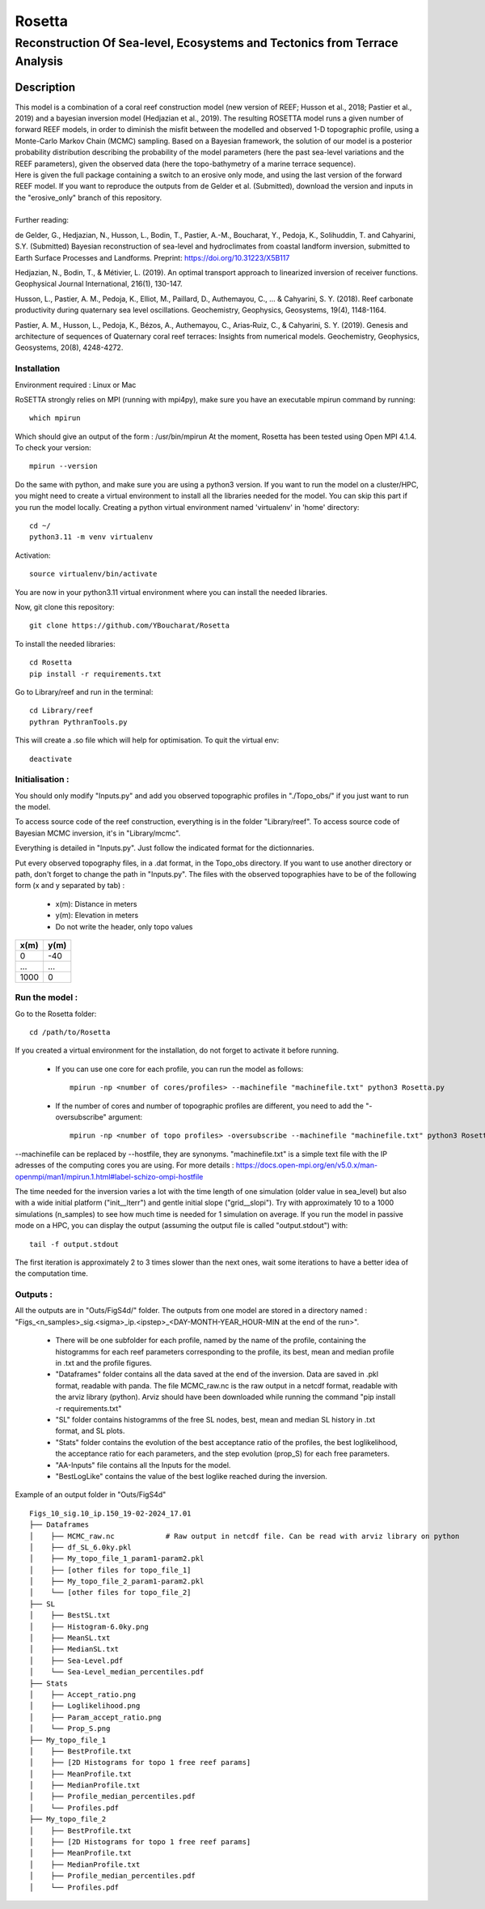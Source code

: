 =============
Rosetta
=============
-----------------------------------------------
Reconstruction Of Sea-level, Ecosystems and Tectonics from Terrace Analysis
-----------------------------------------------

Description
===========

| This model is a combination of a coral reef construction model (new version of REEF; Husson et al., 2018; Pastier et al., 2019) and a bayesian inversion model (Hedjazian et al., 2019). The resulting ROSETTA model runs a given number of forward REEF models, in order to diminish the misfit between the modelled and observed 1-D topographic profile, using a Monte-Carlo Markov Chain (MCMC) sampling. Based on a Bayesian framework, the solution of our model is a posterior probability distribution describing the probability of the model parameters (here the past sea-level variations and the REEF parameters), given the observed data (here the topo-bathymetry of a marine terrace sequence).
| Here is given the full package containing a switch to an erosive only mode, and using the last version of the forward REEF model. If you want to reproduce the outputs from de Gelder et al. (Submitted), download the version and inputs in the "erosive_only" branch of this repository.
|
| Further reading:

de Gelder, G., Hedjazian, N., Husson, L., Bodin, T., Pastier, A.-M., Boucharat, Y., Pedoja, K., Solihuddin, T. and Cahyarini, S.Y. (Submitted) Bayesian reconstruction of sea-level and hydroclimates from coastal landform inversion, submitted to Earth Surface Processes and Landforms. Preprint: https://doi.org/10.31223/X5B117

Hedjazian, N., Bodin, T., & Métivier, L. (2019). An optimal transport approach to linearized inversion of receiver functions. Geophysical Journal International, 216(1), 130-147.

Husson, L., Pastier, A. M., Pedoja, K., Elliot, M., Paillard, D., Authemayou, C., ... & Cahyarini, S. Y. (2018). Reef carbonate productivity during quaternary sea level oscillations. Geochemistry, Geophysics, Geosystems, 19(4), 1148-1164.

Pastier, A. M., Husson, L., Pedoja, K., Bézos, A., Authemayou, C., Arias‐Ruiz, C., & Cahyarini, S. Y. (2019). Genesis and architecture of sequences of Quaternary coral reef terraces: Insights from numerical models. Geochemistry, Geophysics, Geosystems, 20(8), 4248-4272.

Installation 
------------

Environment required : Linux or Mac

RoSETTA strongly relies on MPI (running with mpi4py), make sure you have an executable mpirun command by running::

	which mpirun

Which should give an output of the form : /usr/bin/mpirun
At the moment, Rosetta has been tested using Open MPI 4.1.4. To check your version::

	mpirun --version

Do the same with python, and make sure you are using a python3 version.
If you want to run the model on a cluster/HPC, you might need to create a virtual environment to install all the libraries needed for the model. You can skip this part if you run the model locally.
Creating a python virtual environment named 'virtualenv' in 'home' directory::

        cd ~/
	python3.11 -m venv virtualenv

Activation::

        source virtualenv/bin/activate

You are now in your python3.11 virtual environment where you can install the needed libraries.

Now, git clone this repository::

	git clone https://github.com/YBoucharat/Rosetta

To install the needed libraries::

	cd Rosetta
        pip install -r requirements.txt

Go to Library/reef and run in the terminal::

	cd Library/reef
	pythran PythranTools.py

This will create a .so file which will help for optimisation.
To quit the virtual env::
        
        deactivate

Initialisation :
----------------

You should only modify "Inputs.py" and add you observed topographic profiles in "./Topo_obs/" if you just want to run the model. 

To access source code of the reef construction, everything is in the folder "Library/reef". 
To access source code of Bayesian MCMC inversion, it's in "Library/mcmc".

Everything is detailed in "Inputs.py". Just follow the indicated format for the dictionnaries.

Put every observed topography files, in a .dat format, in the Topo_obs directory. If you want to use another directory or path, don't forget to change the path in "Inputs.py".
The files with the observed topographies have to be of the following form (x and y separated by tab) :

   - x(m): Distance in meters
   - y(m): Elevation in meters
   - Do not write the header, only topo values

+------+------+
| x(m) | y(m) |
+======+======+
| 0    | -40  |
+------+------+
| ...  | ...  |
+------+------+
| 1000 | 0    |
+------+------+


Run the model :
---------------

Go to the Rosetta folder::

	cd /path/to/Rosetta

If you created a virtual environment for the installation, do not forget to activate it before running.

 - If you can use one core for each profile, you can run the model as follows::

        mpirun -np <number of cores/profiles> --machinefile "machinefile.txt" python3 Rosetta.py

 - If the number of cores and number of topographic profiles are different, you need to add the "-oversubscribe" argument::

        mpirun -np <number of topo profiles> -oversubscribe --machinefile "machinefile.txt" python3 Rosetta.py

--machinefile can be replaced by --hostfile, they are synonyms. "machinefile.txt" is a simple text file with the IP adresses of the computing cores you are using. For more details : https://docs.open-mpi.org/en/v5.0.x/man-openmpi/man1/mpirun.1.html#label-schizo-ompi-hostfile

The time needed for the inversion varies a lot with the time length of one simulation (older value in sea_level) but also with a wide initial platform ("init__lterr") and gentle initial slope ("grid__slopi"). Try with approximately 10 to a 1000 simulations (n_samples) to see how much time is needed for 1 simulation on average.
If you run the model in passive mode on a HPC, you can display the output (assuming the output file is called "output.stdout") with::

	tail -f output.stdout

The first iteration is approximately 2 to 3 times slower than the next ones, wait some iterations to have a better idea of the computation time. 

Outputs :
---------

All the outputs are in "Outs/FigS4d/" folder.
The outputs from one model are stored in a directory named : "Figs_<n_samples>_sig.<sigma>_ip.<ipstep>_<DAY-MONTH-YEAR_HOUR-MIN at the end of the run>".
 - There will be one subfolder for each profile, named by the name of the profile, containing the histogramms for each reef parameters corresponding to the profile, its best, mean and median profile in .txt and the profile figures. 
 - "Dataframes" folder contains all the data saved at the end of the inversion. Data are saved in .pkl format, readable with panda. The file MCMC_raw.nc is the raw output in a netcdf format, readable with the arviz library (python). Arviz should have been downloaded while running the command "pip install -r requirements.txt"
 - "SL" folder contains histogramms of the free SL nodes, best, mean and median SL history in .txt format, and SL plots.
 - "Stats" folder contains the evolution of the best acceptance ratio of the profiles, the best loglikelihood, the acceptance ratio for each parameters, and the step evolution (prop_S) for each free parameters. 
 - "AA-Inputs" file contains all the Inputs for the model.
 - "BestLogLike" contains the value of the best loglike reached during the inversion.

Example of an output folder in "Outs/FigS4d"

::

    Figs_10_sig.10_ip.150_19-02-2024_17.01
    ├── Dataframes
    │    ├── MCMC_raw.nc            # Raw output in netcdf file. Can be read with arviz library on python
    │    ├── df_SL_6.0ky.pkl
    │    ├── My_topo_file_1_param1-param2.pkl
    │    ├── [other files for topo_file_1]
    │    ├── My_topo_file_2_param1-param2.pkl
    │    └── [other files for topo_file_2]
    ├── SL
    │    ├── BestSL.txt
    │    ├── Histogram-6.0ky.png
    │    ├── MeanSL.txt
    │    ├── MedianSL.txt
    │    ├── Sea-Level.pdf
    │    └── Sea-Level_median_percentiles.pdf
    ├── Stats
    │    ├── Accept_ratio.png
    │    ├── Loglikelihood.png
    │    ├── Param_accept_ratio.png
    │    └── Prop_S.png
    ├── My_topo_file_1
    │    ├── BestProfile.txt
    │    ├── [2D Histograms for topo 1 free reef params]
    │    ├── MeanProfile.txt
    │    ├── MedianProfile.txt
    │    ├── Profile_median_percentiles.pdf
    │    └── Profiles.pdf
    ├── My_topo_file_2
    │    ├── BestProfile.txt
    │    ├── [2D Histograms for topo 1 free reef params]
    │    ├── MeanProfile.txt
    │    ├── MedianProfile.txt
    │    ├── Profile_median_percentiles.pdf
    │    └── Profiles.pdf

